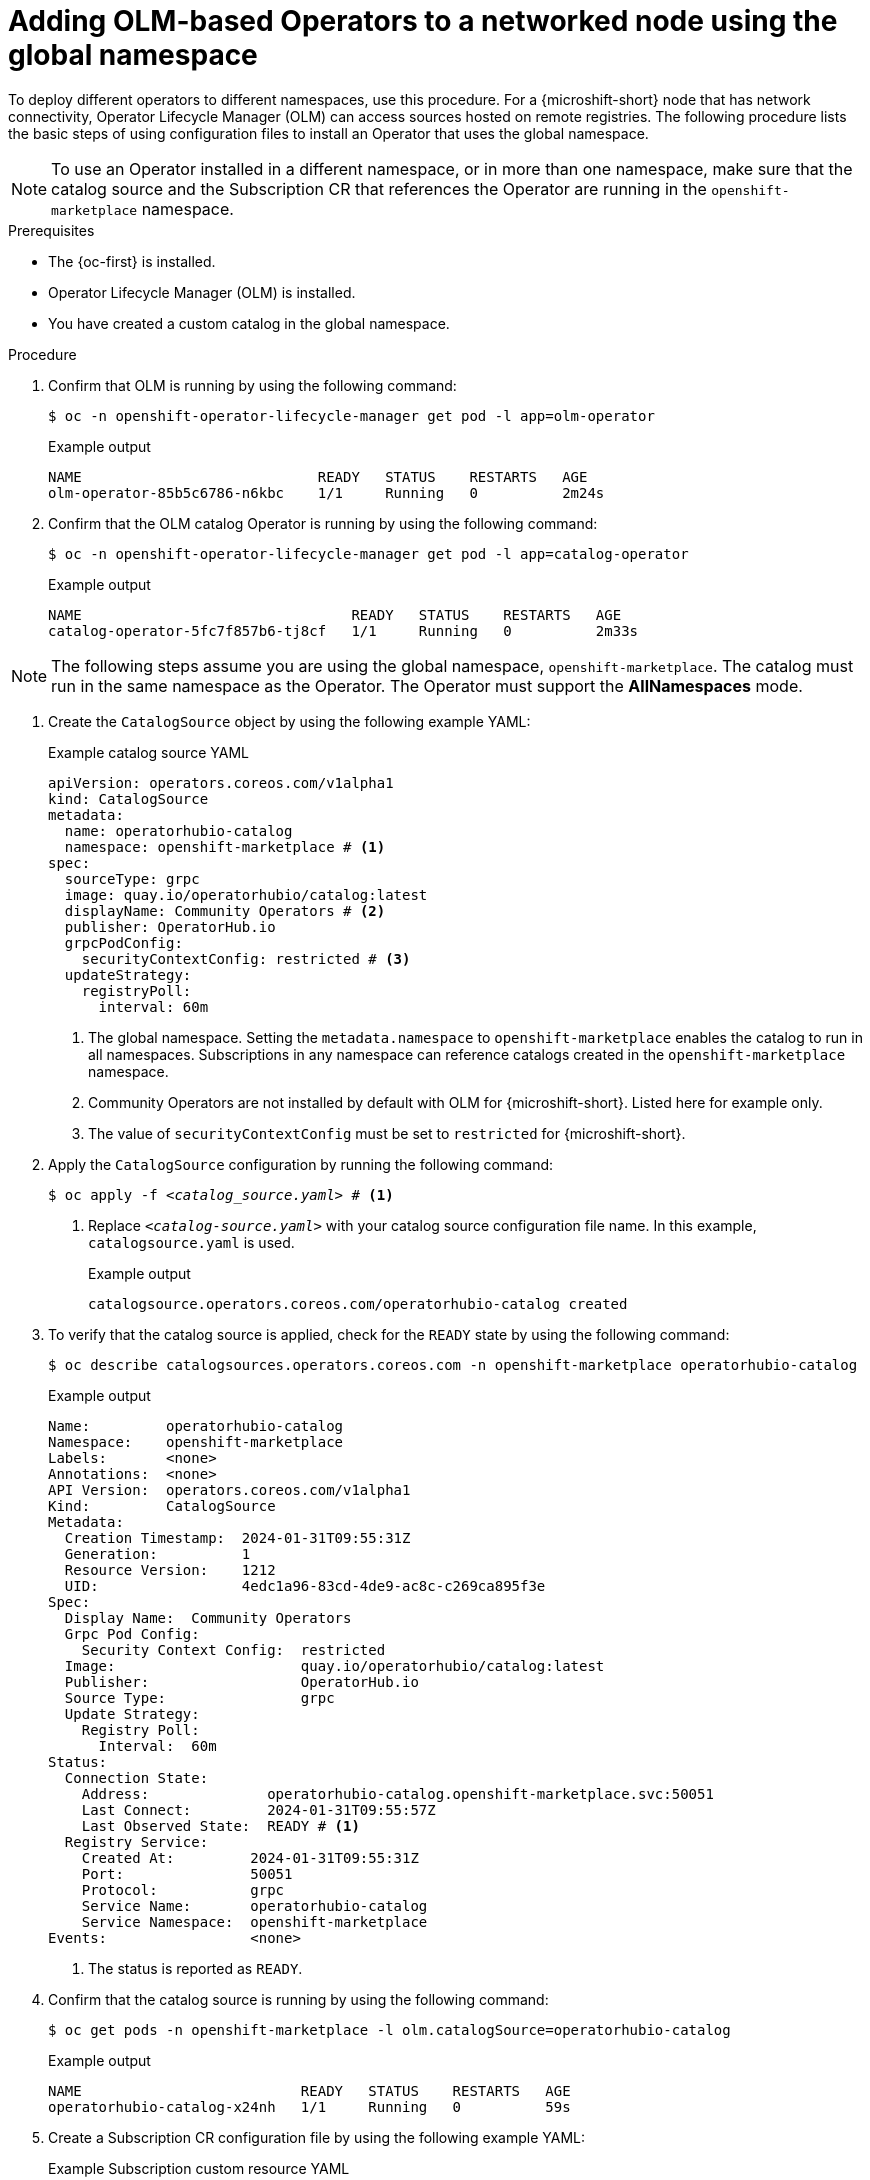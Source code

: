 //Module included in the following assemblies:
//
// * microshift_running_apps/microshift_operators/microshift-operators-olm.adoc

:_mod-docs-content-type: PROCEDURE
[id="microshift-OLM-deploy-Operators_{context}"]
= Adding OLM-based Operators to a networked node using the global namespace

To deploy different operators to different namespaces, use this procedure. For a {microshift-short} node that has network connectivity, Operator Lifecycle Manager (OLM) can access sources hosted on remote registries. The following procedure lists the basic steps of using configuration files to install an Operator that uses the global namespace.

[NOTE]
====
To use an Operator installed in a different namespace, or in more than one namespace, make sure that the catalog source and the Subscription CR that references the Operator are running in the `openshift-marketplace` namespace.
====

.Prerequisites
* The {oc-first} is installed.
* Operator Lifecycle Manager (OLM) is installed.
* You have created a custom catalog in the global namespace.

.Procedure

. Confirm that OLM is running by using the following command:
+
[source,terminal]
----
$ oc -n openshift-operator-lifecycle-manager get pod -l app=olm-operator
----
+
.Example output
[source,terminal]
----
NAME                            READY   STATUS    RESTARTS   AGE
olm-operator-85b5c6786-n6kbc    1/1     Running   0          2m24s
----

. Confirm that the OLM catalog Operator is running by using the following command:
+
[source,terminal]
----
$ oc -n openshift-operator-lifecycle-manager get pod -l app=catalog-operator
----
+
.Example output
[source,terminal]
----
NAME                                READY   STATUS    RESTARTS   AGE
catalog-operator-5fc7f857b6-tj8cf   1/1     Running   0          2m33s
----

[NOTE]
====
The following steps assume you are using the global namespace, `openshift-marketplace`. The catalog must run in the same namespace as the Operator. The Operator must support the *AllNamespaces* mode.
====

. Create the `CatalogSource` object by using the following example YAML:
+
.Example catalog source YAML
[source,yaml]
----
apiVersion: operators.coreos.com/v1alpha1
kind: CatalogSource
metadata:
  name: operatorhubio-catalog
  namespace: openshift-marketplace # <1>
spec:
  sourceType: grpc
  image: quay.io/operatorhubio/catalog:latest
  displayName: Community Operators # <2>
  publisher: OperatorHub.io
  grpcPodConfig:
    securityContextConfig: restricted # <3>
  updateStrategy:
    registryPoll:
      interval: 60m
----
<1> The global namespace. Setting the `metadata.namespace` to `openshift-marketplace` enables the catalog to run in all namespaces. Subscriptions in any namespace can reference catalogs created in the `openshift-marketplace` namespace.
<2> Community Operators are not installed by default with OLM for {microshift-short}. Listed here for example only.
<3> The value of `securityContextConfig` must be set to `restricted` for {microshift-short}.

. Apply the `CatalogSource` configuration by running the following command:
+
[subs="+quotes"]
[source,terminal]
----
$ oc apply -f _<catalog_source.yaml>_ # <1>
----
<1> Replace `_<catalog_-_source.yaml>_` with your catalog source configuration file name. In this example, `catalogsource.yaml` is used.
+
.Example output
[source,terminal]
----
catalogsource.operators.coreos.com/operatorhubio-catalog created
----

. To verify that the catalog source is applied, check for the `READY` state by using the following command:
+
[source,terminal]
----
$ oc describe catalogsources.operators.coreos.com -n openshift-marketplace operatorhubio-catalog
----
+
.Example output
[source,terminal]
----
Name:         operatorhubio-catalog
Namespace:    openshift-marketplace
Labels:       <none>
Annotations:  <none>
API Version:  operators.coreos.com/v1alpha1
Kind:         CatalogSource
Metadata:
  Creation Timestamp:  2024-01-31T09:55:31Z
  Generation:          1
  Resource Version:    1212
  UID:                 4edc1a96-83cd-4de9-ac8c-c269ca895f3e
Spec:
  Display Name:  Community Operators
  Grpc Pod Config:
    Security Context Config:  restricted
  Image:                      quay.io/operatorhubio/catalog:latest
  Publisher:                  OperatorHub.io
  Source Type:                grpc
  Update Strategy:
    Registry Poll:
      Interval:  60m
Status:
  Connection State:
    Address:              operatorhubio-catalog.openshift-marketplace.svc:50051
    Last Connect:         2024-01-31T09:55:57Z
    Last Observed State:  READY # <1>
  Registry Service:
    Created At:         2024-01-31T09:55:31Z
    Port:               50051
    Protocol:           grpc
    Service Name:       operatorhubio-catalog
    Service Namespace:  openshift-marketplace
Events:                 <none>
----
<1> The status is reported as `READY`.

. Confirm that the catalog source is running by using the following command:
+
[source,terminal]
----
$ oc get pods -n openshift-marketplace -l olm.catalogSource=operatorhubio-catalog
----
+
.Example output
[source,terminal]
----
NAME                          READY   STATUS    RESTARTS   AGE
operatorhubio-catalog-x24nh   1/1     Running   0          59s
----

. Create a Subscription CR configuration file by using the following example YAML:
+
.Example Subscription custom resource YAML
[source,yaml]
----
apiVersion: operators.coreos.com/v1alpha1
kind: Subscription
metadata:
  name: my-cert-manager
  namespace: openshift-operators
spec:
  channel: stable
  name: cert-manager
  source: operatorhubio-catalog
  sourceNamespace: openshift-marketplace <1>
----
<1> The global namespace. Setting the `sourceNamespace` value to `openshift-marketplace` enables Operators to run in multiple namespaces if the catalog also runs in the `openshift-marketplace` namespace.

. Apply the Subscription CR configuration by running the following command:
+
[subs="+quotes"]
[source,terminal]
----
$ oc apply -f _<subscription_cr.yaml>_ # <1>
----
<1> Replace `_<subscription_cr.yaml>_` with your Subscription CR filename.
+
.Example output
[source,terminal]
----
subscription.operators.coreos.com/my-cert-manager created
----

. You can create a configuration file for the specific Operand you want to use and apply it now.

.Verification
. Verify that your Operator is running by using the following command:
+
[source,terminal]
----
$ oc get pods -n openshift-operators <1>
----
<1> The namespace from the Subscription CR is used.
+
[NOTE]
====
Allow a minute or two for the Operator start.
====
+
.Example output
[source,terminal]
----
NAME                                       READY   STATUS    RESTARTS   AGE
cert-manager-7df8994ddb-4vrkr              1/1     Running   0          19s
cert-manager-cainjector-5746db8fd7-69442   1/1     Running   0          18s
cert-manager-webhook-f858bf58b-748nt       1/1     Running   0          18s
----